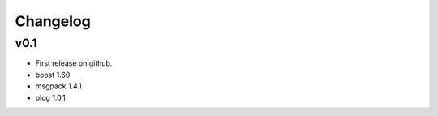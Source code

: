 Changelog
=========

v0.1
----
* First release on github.
* boost 1.60
* msgpack 1.4.1
* plog 1.0.1

